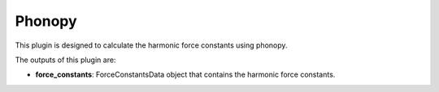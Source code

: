 Phonopy
=======

This plugin is designed to calculate the harmonic force constants using phonopy.

.. function:: PhonopyCalculation(structure, parameters, data_sets, nac_data)

   :param structure: AiiDA StructureData object that contains the crystal unit cell information
   :param parameters: AiiDA ParametersData data object that the information about the requested machine resources
   :param data_sets: AiiDA ForceSetsData  object that contains the phonopy input parameters

The outputs of this plugin are:

* **force_constants**: ForceConstantsData object that contains the harmonic force constants.
